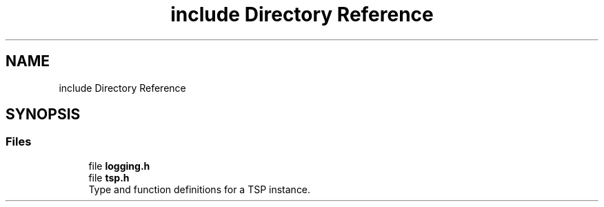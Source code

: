 .TH "include Directory Reference" 3 "Mon Mar 16 2020" "TSP Solver" \" -*- nroff -*-
.ad l
.nh
.SH NAME
include Directory Reference
.SH SYNOPSIS
.br
.PP
.SS "Files"

.in +1c
.ti -1c
.RI "file \fBlogging\&.h\fP"
.br
.ti -1c
.RI "file \fBtsp\&.h\fP"
.br
.RI "Type and function definitions for a TSP instance\&. "
.in -1c
